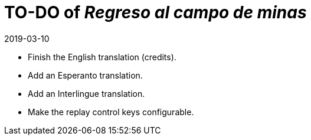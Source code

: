 = TO-DO of _Regreso al campo de minas_
:revdate: 2019-03-10

- Finish the English translation (credits).
- Add an Esperanto translation.
- Add an Interlingue translation.
- Make the replay control keys configurable.
